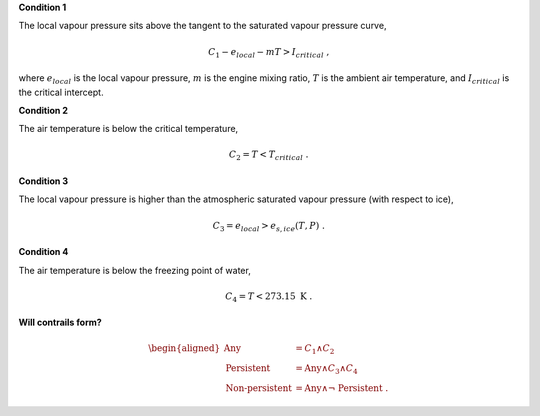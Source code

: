 **Condition 1**

The local vapour pressure sits above the tangent to the saturated 
vapour pressure curve,

.. math::
    C_1 - e_{local} - mT > I_{critical} \ \ \text{,}

where :math:`e_{local}` is the local vapour pressure, :math:`m` is 
the engine mixing ratio, :math:`T` is the ambient air temperature, 
and :math:`I_{critical}` is the critical intercept.

**Condition 2**

The air temperature is below the critical temperature,

.. math::
    C_2 = T < T_{critical} \ \ \text{.}

**Condition 3**

The local vapour pressure is higher than the atmospheric saturated 
vapour pressure (with respect to ice),

.. math::
    C_3 = e_{local} > e_{s,ice}(T, P) \ \ \text{.}

**Condition 4**

The air temperature is below the freezing point of water,

.. math::
    C_4 = T < 273.15 \ \text{K} \ \ \text{.}

**Will contrails form?**

.. math::
    \begin{aligned}
    \text{Any} &= C_1 \land C_2 \\
    \text{Persistent} &= \text{Any} \land C_3 \land C_4 \\
    \text{Non-persistent} &= \text{Any} \land \lnot \ \text{Persistent} \ \ \text{.}
    \end{aligned}